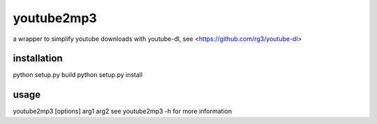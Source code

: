 youtube2mp3
===========
a wrapper to simplify youtube downloads with youtube-dl, see <https://github.com/rg3/youtube-dl>

installation
------------
python setup.py build
python setup.py install

usage
-----
youtube2mp3 [options] arg1 arg2
see youtube2mp3 -h for more information
